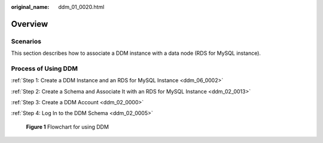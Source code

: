 :original_name: ddm_01_0020.html

.. _ddm_01_0020:

Overview
========

Scenarios
---------

This section describes how to associate a DDM instance with a data node (RDS for MySQL instance).

Process of Using DDM
--------------------

:ref:`Step 1: Create a DDM Instance and an RDS for MySQL Instance <ddm_06_0002>`

:ref:`Step 2: Create a Schema and Associate It with an RDS for MySQL Instance <ddm_02_0013>`

:ref:`Step 3: Create a DDM Account <ddm_02_0000>`

:ref:`Step 4: Log In to the DDM Schema <ddm_02_0005>`


.. figure:: /_static/images/en-us_image_0000001733146485.png
   :alt: **Figure 1** Flowchart for using DDM

   **Figure 1** Flowchart for using DDM
